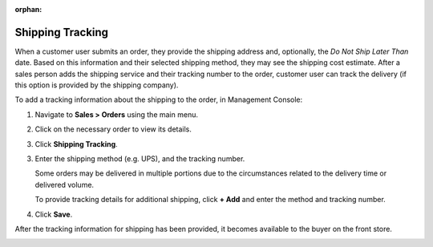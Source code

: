 :orphan:

.. _user-guide--shipping-order:

Shipping Tracking
-----------------

.. begin

When a customer user submits an order, they provide the shipping address and, optionally, the *Do Not Ship Later Than* date. Based on this information and their selected shipping method, they may see the shipping cost estimate. After a sales person adds the shipping service and their tracking number to the order, customer user can track the delivery (if this option is provided by the shipping company).

To add a tracking information about the shipping to the order, in Management Console:

1. Navigate to **Sales > Orders** using the main menu.

#. Click on the necessary order to view its details.

#. Click **Shipping Tracking**.

   .. image:: /user_guide/img/system/shipping_rules/ShippingTrackingOrders.png

3. Enter the shipping method (e.g. UPS), and the tracking number.

   .. image:: /user_guide/img/system/shipping_rules/ShippingTrackingOrdersForm.png

   Some orders may be delivered in multiple portions due to the circumstances related to the delivery time or delivered volume.

   To provide tracking details for additional shipping, click **+ Add** and enter the method and tracking number.

4. Click **Save**.

After the tracking information for shipping has been provided, it becomes available to the buyer on the front store.

.. image:: /user_guide/img/system/shipping_rules/ShippingTrackingFront.png